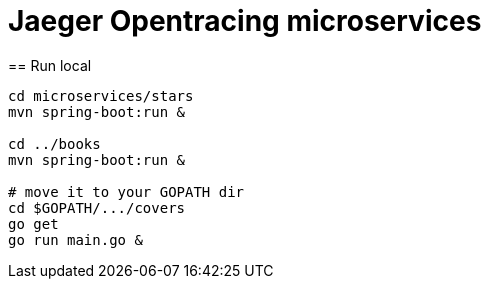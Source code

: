 = Jaeger Opentracing microservices
== Run local

----
cd microservices/stars
mvn spring-boot:run &

cd ../books
mvn spring-boot:run &

# move it to your GOPATH dir
cd $GOPATH/.../covers
go get
go run main.go &
----